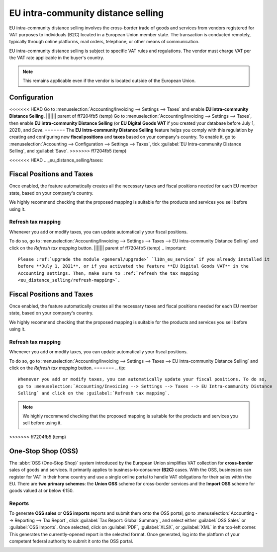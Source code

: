 ===================================
EU intra-community distance selling
===================================

EU intra-community distance selling involves the cross-border trade of goods and services from
vendors registered for VAT purposes to individuals (B2C) located in a European Union member state.
The transaction is conducted remotely, typically through online platforms, mail orders, telephone,
or other means of communication.

EU intra-community distance selling is subject to specific VAT rules and regulations. The vendor
must charge VAT per the VAT rate applicable in the buyer's country.

.. note::
   This remains applicable even if the vendor is located outside of the European Union.

Configuration
=============

<<<<<<< HEAD
Go to :menuselection:`Accounting/Invoicing --> Settings --> Taxes` and enable **EU intra-community
Distance Selling**.
||||||| parent of ff7204fb5 (temp)
Go to :menuselection:`Accounting/Invoicing --> Settings --> Taxes`, then enable **EU intra-community
Distance Selling** (or **EU Digital Goods VAT** if you created your database before July 1, 2021),
and *Save*.
=======
The **EU Intra-community Distance Selling** feature helps you comply with this regulation by
creating and configuring new **fiscal positions** and **taxes** based on your company's country. To
enable it, go to :menuselection:`Accounting --> Configuration --> Settings --> Taxes`, tick
:guilabel:`EU Intra-community Distance Selling`, and :guilabel:`Save`.
>>>>>>> ff7204fb5 (temp)

.. image:: eu_distance_selling/enable-feature.png
   :alt: EU intra-community Distance Selling feature in Odoo Accounting settings

<<<<<<< HEAD
.. _eu_distance_selling/taxes:

Fiscal Positions and Taxes
==========================

Once enabled, the feature automatically creates all the necessary taxes and fiscal positions needed
for each EU member state, based on your company's country.

We highly recommend checking that the proposed mapping is suitable for the products and services you
sell before using it.

.. _eu_distance_selling/refresh-mapping:

Refresh tax mapping
-------------------

Whenever you add or modify taxes, you can update automatically your fiscal positions.

To do so, go to :menuselection:`Accounting/Invoicing --> Settings --> Taxes --> EU intra-community
Distance Selling` and click on the *Refresh tax mapping* button.
||||||| parent of ff7204fb5 (temp)
.. important::
   Please :ref:`upgrade the module <general/upgrade>` `l10n_eu_service` if you already installed it
   before **July 1, 2021**, or if you activated the feature **EU Digital Goods VAT** in the
   Accounting settings. Then, make sure to :ref:`refresh the tax mapping
   <eu_distance_selling/refresh-mapping>`.

.. _eu_distance_selling/taxes:

Fiscal Positions and Taxes
==========================

Once enabled, the feature automatically creates all the necessary taxes and fiscal positions needed
for each EU member state, based on your company's country.

We highly recommend checking that the proposed mapping is suitable for the products and services you
sell before using it.

.. _eu_distance_selling/refresh-mapping:

Refresh tax mapping
-------------------

Whenever you add or modify taxes, you can update automatically your fiscal positions.

To do so, go to :menuselection:`Accounting/Invoicing --> Settings --> Taxes --> EU intra-community
Distance Selling` and click on the *Refresh tax mapping* button.
=======
.. tip::
   Whenever you add or modify taxes, you can automatically update your fiscal positions. To do so,
   go to :menuselection:`Accounting/Invoicing --> Settings --> Taxes --> EU Intra-community Distance
   Selling` and click on the :guilabel:`Refresh tax mapping`.

.. note::
   We highly recommend checking that the proposed mapping is suitable for the products and services
   you sell before using it.
>>>>>>> ff7204fb5 (temp)

.. seealso::
   - :doc:`../taxes`
   - :doc:`../../fiscal_localizations`
   - :doc:`fiscal_positions`

One-Stop Shop (OSS)
===================

The :abbr:`OSS (One-Stop Shop)` system introduced by the European Union simplifies VAT collection
for **cross-border** sales of goods and services. It primarily applies to business-to-consumer
**(B2C)** cases. With the OSS, businesses can register for VAT in their home country and use a
single online portal to handle VAT obligations for their sales within the EU. There are **two
primary schemes**: the **Union OSS** scheme for cross-border services and the **Import OSS** scheme
for goods valued at or below €150.

Reports
-------

To generate **OSS sales** or **OSS imports** reports and submit them onto the OSS portal, go to
:menuselection:`Accounting --> Reporting --> Tax Report`, click :guilabel:`Tax Report: Global
Summary`, and select either :guilabel:`OSS Sales` or :guilabel:`OSS Imports`. Once selected, click
on :guilabel:`PDF`, :guilabel:`XLSX`, or :guilabel:`XML` in the top-left corner. This generates the
currently-opened report in the selected format. Once generated, log into the platform of your
competent federal authority to submit it onto the OSS portal.

.. image:: eu_distance_selling/oss-report.png
   :alt: OSS reports view

.. seealso::
   - `European Commission: OSS | Taxation and Customs Union <https://ec.europa.eu/taxation_customs/business/vat/oss_en>`_
